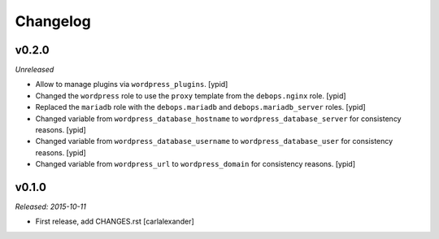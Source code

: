 Changelog
=========

v0.2.0
------

*Unreleased*

- Allow to manage plugins via ``wordpress_plugins``. [ypid]

- Changed the ``wordpress`` role to use the ``proxy`` template
  from the ``debops.nginx`` role. [ypid]

- Replaced the ``mariadb`` role with the ``debops.mariadb`` and
  ``debops.mariadb_server`` roles. [ypid]

- Changed variable from ``wordpress_database_hostname`` to
  ``wordpress_database_server`` for consistency reasons. [ypid]

- Changed variable from ``wordpress_database_username`` to
  ``wordpress_database_user`` for consistency reasons. [ypid]

- Changed variable from ``wordpress_url`` to
  ``wordpress_domain`` for consistency reasons. [ypid]

v0.1.0
------

*Released: 2015-10-11*

- First release, add CHANGES.rst [carlalexander]

